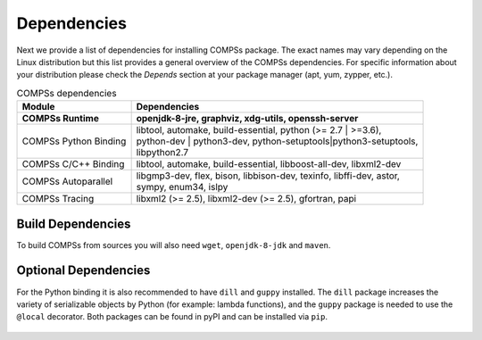 Dependencies
============

Next we provide a list of dependencies for installing COMPSs package.
The exact names may vary depending on the Linux distribution but this
list provides a general overview of the COMPSs dependencies. For
specific information about your distribution please check the *Depends*
section at your package manager (apt, yum, zypper, etc.).

.. table:: COMPSs dependencies
    :name: COMPSs_dependencies
    :widths: auto

    +-------------------------+---------------------------------------------------------------------------------+
    | Module                  | Dependencies                                                                    |
    +=========================+=================================================================================+
    | **COMPSs Runtime**      | | **openjdk-8-jre, graphviz, xdg-utils, openssh-server**                        |
    +-------------------------+---------------------------------------------------------------------------------+
    | COMPSs Python Binding   | | libtool, automake, build-essential, python (>= 2.7 \| >=3.6),                 |
    |                         | | python-dev \| python3-dev, python-setuptools\|python3-setuptools,             |
    |                         | | libpython2.7                                                                  |
    +-------------------------+---------------------------------------------------------------------------------+
    | COMPSs C/C++ Binding    | | libtool, automake, build-essential, libboost-all-dev, libxml2-dev             |
    +-------------------------+---------------------------------------------------------------------------------+
    | COMPSs Autoparallel     | | libgmp3-dev, flex, bison, libbison-dev, texinfo, libffi-dev, astor,           |
    |                         | | sympy, enum34, islpy                                                          |
    +-------------------------+---------------------------------------------------------------------------------+
    | COMPSs Tracing          | | libxml2 (>= 2.5), libxml2-dev (>= 2.5), gfortran, papi                        |
    +-------------------------+---------------------------------------------------------------------------------+


Build Dependencies
------------------

To build COMPSs from sources you will also need ``wget``,
``openjdk-8-jdk`` and ``maven``.

Optional Dependencies
---------------------

For the Python binding it is also recommended to have ``dill`` and
``guppy`` installed. The ``dill`` package increases the variety of
serializable objects by Python (for example: lambda functions), and the
``guppy`` package is needed to use the ``@local`` decorator. Both
packages can be found in pyPI and can be installed via ``pip``.


.. figure:: /Logos/bsc_logo.jpg
   :width: 40.0%
   :align: center
